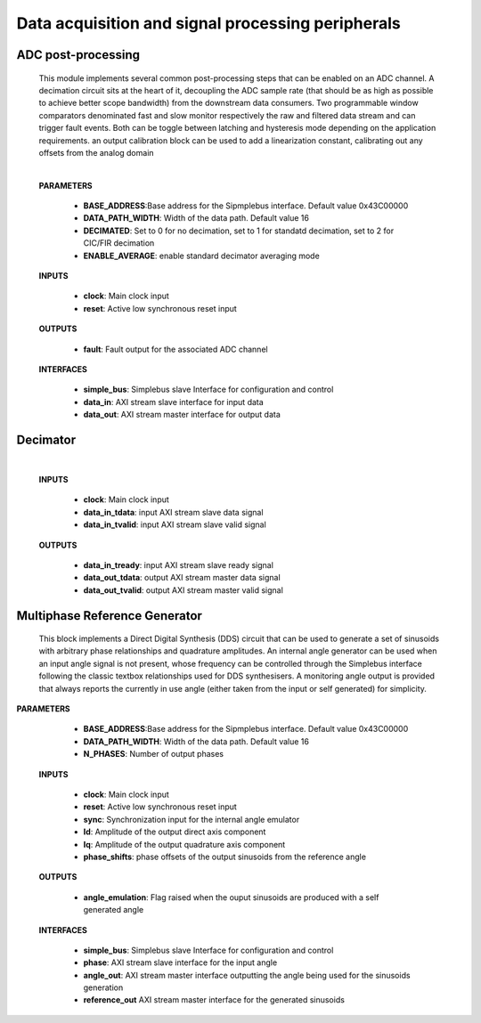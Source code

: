 ====================================================
Data acquisition and signal processing peripherals
====================================================


.. _Adc_post_processing:

--------------------
ADC post-processing
--------------------

    .. image:: ../assets/ADCprocessing.svg
    
    This module implements several common post-processing steps that can be enabled on an ADC channel. A decimation circuit sits at the heart of it,
    decoupling the ADC sample rate (that should be as high as possible to achieve better scope bandwidth) from the downstream data consumers. Two programmable window comparators
    denominated fast and slow monitor respectively the raw and filtered data stream and can trigger fault events. Both can be toggle between latching and hysteresis mode depending 
    on the application requirements. an output calibration block can be used to add a linearization constant, calibrating out any offsets from the analog domain
    
    
    |

    **PARAMETERS**

        - **BASE_ADDRESS**:Base address for the Sipmplebus interface. Default value 0x43C00000
        - **DATA_PATH_WIDTH**: Width of the data path. Default value 16
        - **DECIMATED**: Set to 0 for no decimation, set to 1 for standatd decimation, set to 2 for CIC/FIR decimation
        - **ENABLE_AVERAGE**: enable standard decimator averaging mode
      
    **INPUTS**

        - **clock**: Main clock input
        - **reset**: Active low synchronous reset input

    **OUTPUTS**

        - **fault**: Fault output for the associated ADC channel
        
    **INTERFACES**

        - **simple_bus**: Simplebus slave Interface for configuration and control
        - **data_in**: AXI stream slave interface for input data
        - **data_out**: AXI stream master interface for output data
      
    .. toctree::
        :maxdepth: 1

        register_maps/acquisition_signal_processing/adc_processing_regmap



----------
Decimator
----------

    .. image:: ../assets/Decimator.svg

    |

    **INPUTS**

        - **clock**: Main clock input
        - **data_in_tdata**: input AXI stream slave data signal
        - **data_in_tvalid**: input AXI stream slave valid signal

    **OUTPUTS**

        - **data_in_tready**: input AXI stream slave ready signal
        - **data_out_tdata**: output AXI stream master data signal
        - **data_out_tvalid**: output AXI stream master valid signal



.. _multiphase_ref_gen:      

----------------------------------
Multiphase Reference Generator
----------------------------------


    This block implements a Direct Digital Synthesis (DDS) circuit that can be used to generate a set of sinusoids with arbitrary phase relationships
    and quadrature amplitudes. An internal angle generator can be used when an input angle signal is not present, whose frequency can be controlled through
    the Simplebus interface following the classic textbox relationships used for DDS synthesisers. A  monitoring angle output is provided 
    that always reports the currently in use angle (either taken from the input or self generated) for simplicity.

**PARAMETERS**

        - **BASE_ADDRESS**:Base address for the Sipmplebus interface. Default value 0x43C00000
        - **DATA_PATH_WIDTH**: Width of the data path. Default value 16
        - **N_PHASES**: Number of output phases
      
    **INPUTS**

        - **clock**: Main clock input
        - **reset**: Active low synchronous reset input
        - **sync**: Synchronization input for the internal angle emulator
        - **Id**: Amplitude of the output direct axis component
        - **Iq**: Amplitude of the output quadrature axis component
        - **phase_shifts**: phase offsets of the output sinusoids from the reference angle

    **OUTPUTS**

        - **angle_emulation**: Flag raised when the ouput sinusoids are produced with a self generated angle
        
    **INTERFACES**

        - **simple_bus**: Simplebus slave Interface for configuration and control
        - **phase**: AXI stream slave interface for the input angle
        - **angle_out**: AXI stream master interface outputting the angle being used for the sinusoids generation
        - **reference_out** AXI stream master interface for the generated sinusoids
      
        .. toctree::
            :maxdepth: 1

            register_maps/acquisition_signal_processing/multiphase_ref_gen_regmap
